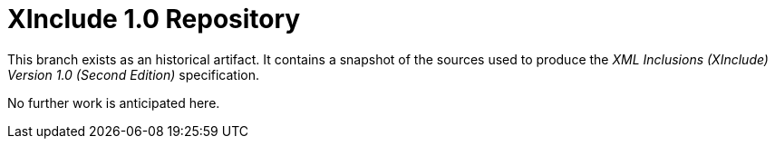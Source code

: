 = XInclude 1.0 Repository

This branch exists as an historical artifact. It contains a snapshot of
the sources used to produce the
_XML Inclusions (XInclude) Version 1.0 (Second Edition)_ specification.

No further work is anticipated here.

